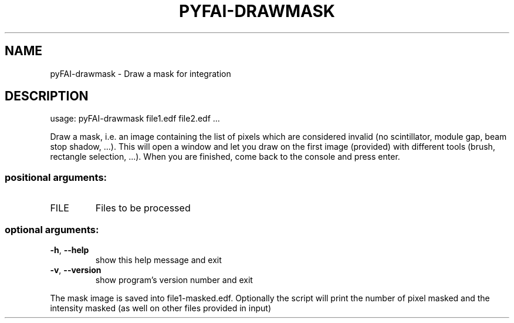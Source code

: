 .\" DO NOT MODIFY THIS FILE!  It was generated by help2man 1.46.4.
.TH PYFAI-DRAWMASK "1" "June 2016" "PyFAI" "User Commands"
.SH NAME
pyFAI-drawmask \- Draw a mask for integration
.SH DESCRIPTION
usage: pyFAI\-drawmask file1.edf file2.edf ...
.PP
Draw a mask, i.e. an image containing the list of pixels which are considered
invalid (no scintillator, module gap, beam stop shadow, ...). This will open a
window and let you draw on the first image (provided) with different tools
(brush, rectangle selection, ...). When you are finished, come back to the
console and press enter.
.SS "positional arguments:"
.TP
FILE
Files to be processed
.SS "optional arguments:"
.TP
\fB\-h\fR, \fB\-\-help\fR
show this help message and exit
.TP
\fB\-v\fR, \fB\-\-version\fR
show program's version number and exit
.PP
The mask image is saved into file1\-masked.edf. Optionally the script will
print the number of pixel masked and the intensity masked (as well on other
files provided in input)
